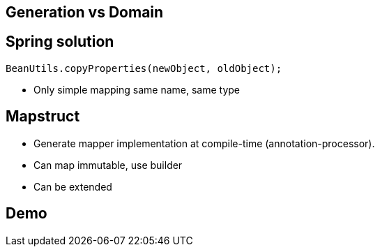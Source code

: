 == Generation vs Domain

== Spring solution

[source, java]

----    
BeanUtils.copyProperties(newObject, oldObject);
----    

[%step]
* Only simple mapping same name, same type

== Mapstruct

[%step]
* Generate mapper implementation at compile-time (annotation-processor).

* Can map immutable, use builder

* Can be extended

== Demo

